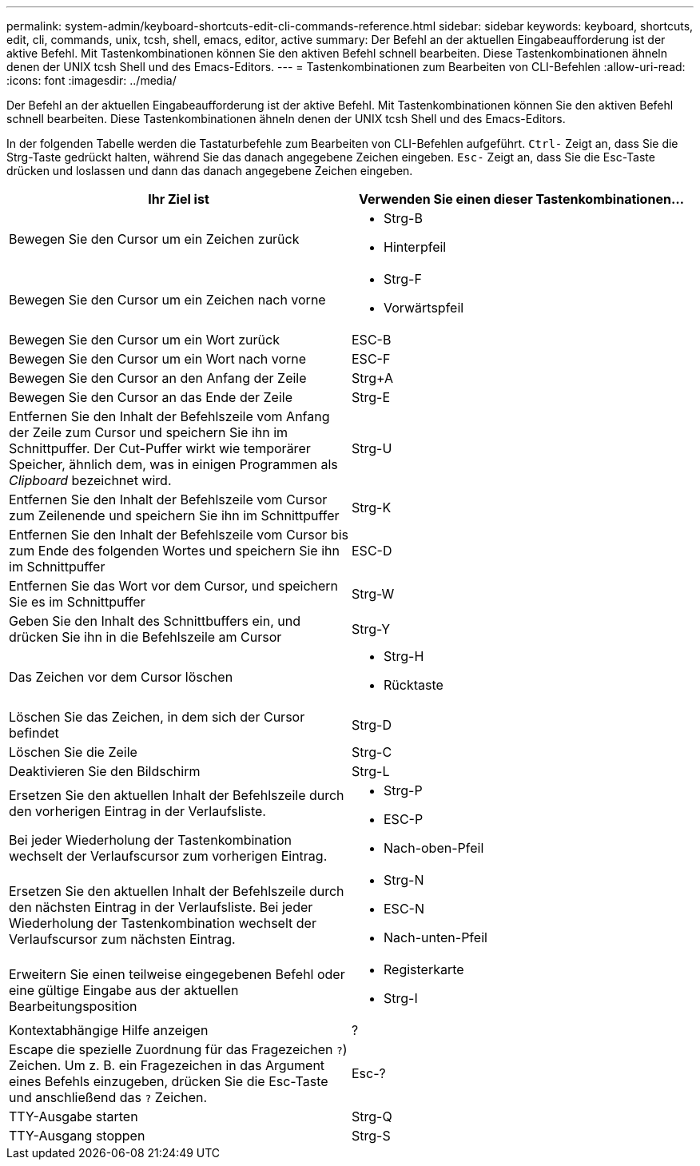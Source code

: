 ---
permalink: system-admin/keyboard-shortcuts-edit-cli-commands-reference.html 
sidebar: sidebar 
keywords: keyboard, shortcuts, edit, cli, commands, unix, tcsh, shell, emacs, editor, active 
summary: Der Befehl an der aktuellen Eingabeaufforderung ist der aktive Befehl. Mit Tastenkombinationen können Sie den aktiven Befehl schnell bearbeiten. Diese Tastenkombinationen ähneln denen der UNIX tcsh Shell und des Emacs-Editors. 
---
= Tastenkombinationen zum Bearbeiten von CLI-Befehlen
:allow-uri-read: 
:icons: font
:imagesdir: ../media/


[role="lead"]
Der Befehl an der aktuellen Eingabeaufforderung ist der aktive Befehl. Mit Tastenkombinationen können Sie den aktiven Befehl schnell bearbeiten. Diese Tastenkombinationen ähneln denen der UNIX tcsh Shell und des Emacs-Editors.

In der folgenden Tabelle werden die Tastaturbefehle zum Bearbeiten von CLI-Befehlen aufgeführt. `Ctrl-` Zeigt an, dass Sie die Strg-Taste gedrückt halten, während Sie das danach angegebene Zeichen eingeben. `Esc-` Zeigt an, dass Sie die Esc-Taste drücken und loslassen und dann das danach angegebene Zeichen eingeben.

[cols="4a,4a"]
|===
| Ihr Ziel ist | Verwenden Sie einen dieser Tastenkombinationen... 


 a| 
Bewegen Sie den Cursor um ein Zeichen zurück
 a| 
* Strg-B
* Hinterpfeil




 a| 
Bewegen Sie den Cursor um ein Zeichen nach vorne
 a| 
* Strg-F
* Vorwärtspfeil




 a| 
Bewegen Sie den Cursor um ein Wort zurück
 a| 
ESC-B



 a| 
Bewegen Sie den Cursor um ein Wort nach vorne
 a| 
ESC-F



 a| 
Bewegen Sie den Cursor an den Anfang der Zeile
 a| 
Strg+A



 a| 
Bewegen Sie den Cursor an das Ende der Zeile
 a| 
Strg-E



 a| 
Entfernen Sie den Inhalt der Befehlszeile vom Anfang der Zeile zum Cursor und speichern Sie ihn im Schnittpuffer. Der Cut-Puffer wirkt wie temporärer Speicher, ähnlich dem, was in einigen Programmen als _Clipboard_ bezeichnet wird.
 a| 
Strg-U



 a| 
Entfernen Sie den Inhalt der Befehlszeile vom Cursor zum Zeilenende und speichern Sie ihn im Schnittpuffer
 a| 
Strg-K



 a| 
Entfernen Sie den Inhalt der Befehlszeile vom Cursor bis zum Ende des folgenden Wortes und speichern Sie ihn im Schnittpuffer
 a| 
ESC-D



 a| 
Entfernen Sie das Wort vor dem Cursor, und speichern Sie es im Schnittpuffer
 a| 
Strg-W



 a| 
Geben Sie den Inhalt des Schnittbuffers ein, und drücken Sie ihn in die Befehlszeile am Cursor
 a| 
Strg-Y



 a| 
Das Zeichen vor dem Cursor löschen
 a| 
* Strg-H
* Rücktaste




 a| 
Löschen Sie das Zeichen, in dem sich der Cursor befindet
 a| 
Strg-D



 a| 
Löschen Sie die Zeile
 a| 
Strg-C



 a| 
Deaktivieren Sie den Bildschirm
 a| 
Strg-L



 a| 
Ersetzen Sie den aktuellen Inhalt der Befehlszeile durch den vorherigen Eintrag in der Verlaufsliste.

Bei jeder Wiederholung der Tastenkombination wechselt der Verlaufscursor zum vorherigen Eintrag.
 a| 
* Strg-P
* ESC-P
* Nach-oben-Pfeil




 a| 
Ersetzen Sie den aktuellen Inhalt der Befehlszeile durch den nächsten Eintrag in der Verlaufsliste. Bei jeder Wiederholung der Tastenkombination wechselt der Verlaufscursor zum nächsten Eintrag.
 a| 
* Strg-N
* ESC-N
* Nach-unten-Pfeil




 a| 
Erweitern Sie einen teilweise eingegebenen Befehl oder eine gültige Eingabe aus der aktuellen Bearbeitungsposition
 a| 
* Registerkarte
* Strg-I




 a| 
Kontextabhängige Hilfe anzeigen
 a| 
?



 a| 
Escape die spezielle Zuordnung für das Fragezeichen  `?`) Zeichen. Um z. B. ein Fragezeichen in das Argument eines Befehls einzugeben, drücken Sie die Esc-Taste und anschließend das `?` Zeichen.
 a| 
Esc-?



 a| 
TTY-Ausgabe starten
 a| 
Strg-Q



 a| 
TTY-Ausgang stoppen
 a| 
Strg-S

|===